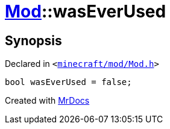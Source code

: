 [#Mod-01record-wasEverUsed]
= xref:Mod.adoc[Mod]::wasEverUsed
:relfileprefix: ../../
:mrdocs:


== Synopsis

Declared in `&lt;https://github.com/PrismLauncher/PrismLauncher/blob/develop/launcher/minecraft/mod/Mod.h#L104[minecraft&sol;mod&sol;Mod&period;h]&gt;`

[source,cpp,subs="verbatim,replacements,macros,-callouts"]
----
bool wasEverUsed = false;
----



[.small]#Created with https://www.mrdocs.com[MrDocs]#
